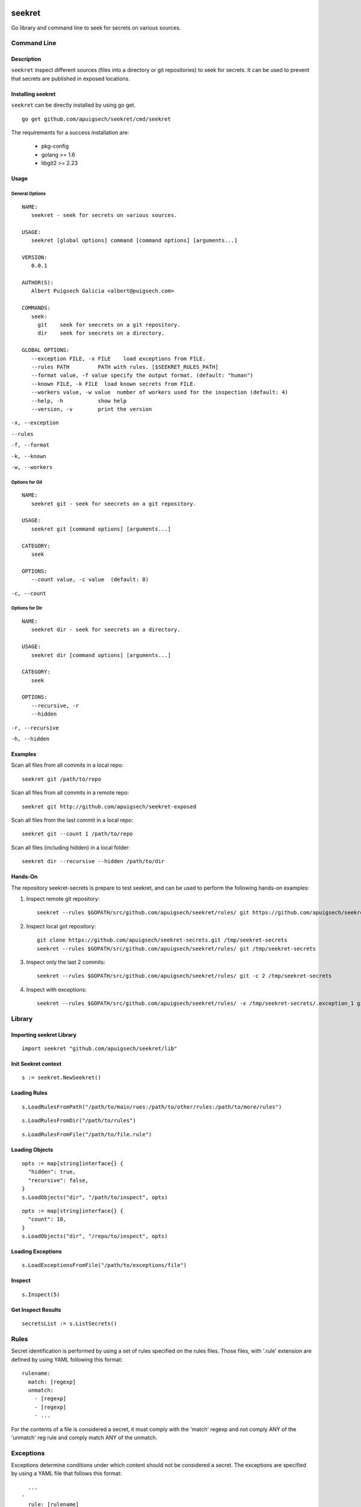 |Build Status| |Documentation Status|

=======
seekret
=======

Go library and command line to seek for secrets on various sources.


************
Command Line
************

Description
===========

``seekret`` inspect different sources (files into a directory or git 
repositories) to seek for secrets. It can be used to prevent that secrets are
published in exposed locations.


Installing seekret
==================

``seekret`` can be directly installed by using go get.

::

    go get github.com/apuigsech/seekret/cmd/seekret


The requirements for a success installation are:

 * pkg-config
 * golang >= 1.6
 * libgit2 >= 2.23


Usage
=====

General Options
~~~~~~~~~~~~~~~

::

    NAME:
       seekret - seek for secrets on various sources.   

    USAGE:
       seekret [global options] command [command options] [arguments...]
       
    VERSION:
       0.0.1
       
    AUTHOR(S):
       Albert Puigsech Galicia <albert@puigsech.com> 
       
    COMMANDS:
       seek:
         git    seek for seecrets on a git repository.
         dir    seek for seecrets on a directory.   

    GLOBAL OPTIONS:
       --exception FILE, -x FILE    load exceptions from FILE.
       --rules PATH         PATH with rules. [$SEEKRET_RULES_PATH] 
       --format value, -f value specify the output format. (default: "human")
       --known FILE, -k FILE  load known secrets from FILE.
       --workers value, -w value  number of workers used for the inspection (default: 4)
       --help, -h           show help
       --version, -v        print the version


``-x, --exception``

``--rules``

``-f, --format``

``-k, --known``

``-w, --workers``


Options for Git
~~~~~~~~~~~~~~~

::

    NAME:
       seekret git - seek for seecrets on a git repository.

    USAGE:
       seekret git [command options] [arguments...]

    CATEGORY:
       seek

    OPTIONS:
       --count value, -c value  (default: 0)
   

``-c, --count``


Options for Dir
~~~~~~~~~~~~~~~

::

    NAME:
       seekret dir - seek for seecrets on a directory.  

    USAGE:
       seekret dir [command options] [arguments...] 

    CATEGORY:
       seek 

    OPTIONS:
       --recursive, -r  
       --hidden


``-r, --recursive``

``-h, --hidden``



Examples
========

Scan all files from all commits in a local repo::

    seekret git /path/to/repo

Scan all files from all commits in a remote repo::

    seekret git http://github.com/apuigsech/seekret-exposed

Scan all files from the last commit in a local repo::

    seekret git --count 1 /path/to/repo

Scan all files (including hidden) in a local folder::

    seekret dir --recursive --hidden /path/to/dir


Hands-On
========

The repository seekret-secrets is prepare to test seekret, and can be used to
perform the following hands-on examples:

1. Inspect remote git repository::

    seekret --rules $GOPATH/src/github.com/apuigsech/seekret/rules/ git https://github.com/apuigsech/seekret-secrets.git 

2. Inspect local got repository::

    git clone https://github.com/apuigsech/seekret-secrets.git /tmp/seekret-secrets
    seekret --rules $GOPATH/src/github.com/apuigsech/seekret/rules/ git /tmp/seekret-secrets

3. Inspect only the last 2 commits::

    seekret --rules $GOPATH/src/github.com/apuigsech/seekret/rules/ git -c 2 /tmp/seekret-secrets

4. Inspect with exceptions::

    seekret --rules $GOPATH/src/github.com/apuigsech/seekret/rules/ -x /tmp/seekret-secrets/.exception_1 git /tmp/seekret-secrets


*******
Library
*******

Importing seekret Library
=========================

::

    import seekret "github.com/apuigsech/seekret/lib"


Init Seekret context
====================

::

    s := seekret.NewSeekret()


Loading Rules
=============

::

    s.LoadRulesFromPath("/path/to/main/rues:/path/to/other/rules:/path/to/more/rules")

::

    s.LoadRulesFromDir("/path/to/rules")


::

    s.LoadRulesFromFile("/path/to/file.rule")


Loading Objects
===============

::

    opts := map[string]interface{} {
      "hidden": true,
      "recursive": false,
    }
    s.LoadObjects("dir", "/path/to/inspect", opts)


::

    opts := map[string]interface{} {
      "count": 10,
    }
    s.LoadObjects("dir", "/repo/to/inspect", opts)


Loading Exceptions
==================

::

    s.LoadExceptionsFromFile("/path/to/exceptions/file")



Inspect
=======

::

    s.Inspect(5)



Get Inspect Results
===================

::

    secretsList := s.ListSecrets()



*****
Rules
*****

Secret identification is performed by using a set of rules specified on the
rules files. Those files, with '.rule' extension are defined by using YAML 
following this format: 

::

    rulename:
      match: [regexp]
      unmatch:
        - [regexp]
        - [regexp]
        - ...

For the contents of a file is considered a secret, it must comply with the
'match' regexp and not comply ANY of the 'unmatch' reg rule and comply match 
ANY of the unmatch.


**********
Exceptions
**********

Exceptions determine conditions under which content should not be considered
a secret. The exceptions are specified by using a YAML file that follows this
format:

::
    
      ...
    -
      rule: [rulename]
      object: [regexp]
      line: [linenumber]
      content: [regexp]
    -
      ...


The conditions are optional, so it is not necessary to specify them all, but
for a content deemed exception must meet all the specified conditions.

The meaning of the various conditions explained:

``rule``
Contains the name of the rule.

``object``
Contains a regexp that should match the object name (usually the filename).

``line``
Contains the line number into the object.

``content``
Contains a regexp that should match the content.



.. |Build Status| image:: https://travis-ci.org/apuigsech/seekret.svg
   :target: https://travis-ci.org/apuigsech/seekret
   :width: 88px
   :height: 20px
.. |Documentation Status| image:: https://godoc.org/github.com/apuigsech/seekret?status.svg
   :target: https://godoc.org/github.com/apuigsech/seekret
   :width: 88px
   :height: 20px
